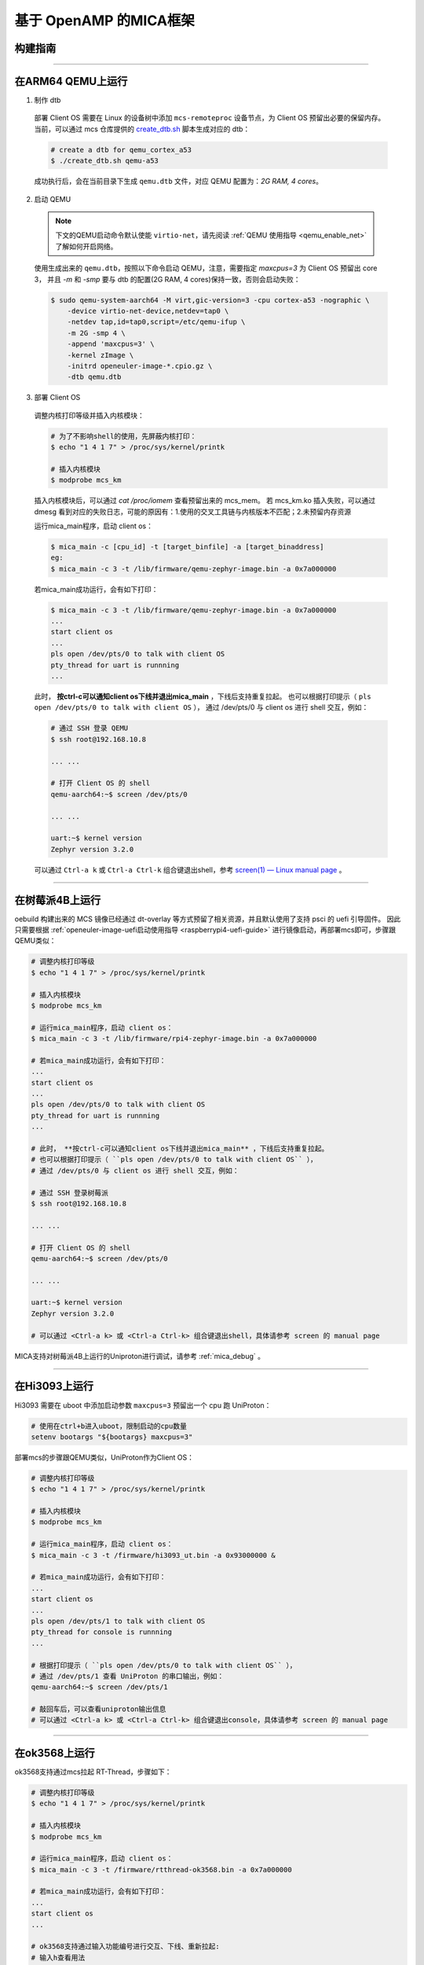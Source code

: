 基于 OpenAMP 的MICA框架
###########################

.. _build_openamp_mica:

构建指南
========

.. seealso::

   目前支持 qemu-arm64, 树莓派4B, Hi3093, ok3568, x86工控机。推荐使用 oebuild 快速构建包含混合部署功能的 MCS 镜像，参考 :ref:`openEuler Embedded MCS镜像构建指导 <mcs_build>`。

   若需要单独构建混合部署的组件，请参考 `mcs 构建安装指导 <https://gitee.com/openeuler/mcs#%E6%9E%84%E5%BB%BA%E5%AE%89%E8%A3%85%E6%8C%87%E5%AF%BC>`_ 。
   注意，x86仅支持 UniProton，需要切换到 `uniproton_dev 分支 <https://gitee.com/openeuler/mcs/tree/uniproton_dev/>`_ 。

____

在ARM64 QEMU上运行
==================

1. 制作 dtb

  部署 Client OS 需要在 Linux 的设备树中添加 ``mcs-remoteproc`` 设备节点，为 Client OS 预留出必要的保留内存。
  当前，可以通过 mcs 仓库提供的 `create_dtb.sh <https://gitee.com/openeuler/mcs/blob/master/tools/create_dtb.sh>`_ 脚本生成对应的 dtb：

  .. code-block:: console

     # create a dtb for qemu_cortex_a53
     $ ./create_dtb.sh qemu-a53

  成功执行后，会在当前目录下生成 ``qemu.dtb`` 文件，对应 QEMU 配置为：`2G RAM, 4 cores`。

2. 启动 QEMU

  .. note::

     下文的QEMU启动命令默认使能 ``virtio-net``，请先阅读 :ref:`QEMU 使用指导 <qemu_enable_net>` 了解如何开启网络。

  使用生成出来的 ``qemu.dtb``，按照以下命令启动 QEMU，注意，需要指定 `maxcpus=3` 为 Client OS 预留出 core 3，
  并且 `-m` 和 `-smp` 要与 dtb 的配置(2G RAM, 4 cores)保持一致，否则会启动失败：

  .. code-block:: console

     $ sudo qemu-system-aarch64 -M virt,gic-version=3 -cpu cortex-a53 -nographic \
         -device virtio-net-device,netdev=tap0 \
         -netdev tap,id=tap0,script=/etc/qemu-ifup \
         -m 2G -smp 4 \
         -append 'maxcpus=3' \
         -kernel zImage \
         -initrd openeuler-image-*.cpio.gz \
         -dtb qemu.dtb

3. 部署 Client OS

  调整内核打印等级并插入内核模块：

  .. code-block:: console

     # 为了不影响shell的使用，先屏蔽内核打印：
     $ echo "1 4 1 7" > /proc/sys/kernel/printk

     # 插入内核模块
     $ modprobe mcs_km

  插入内核模块后，可以通过 `cat /proc/iomem` 查看预留出来的 mcs_mem。
  若 mcs_km.ko 插入失败，可以通过 dmesg 看到对应的失败日志，可能的原因有：1.使用的交叉工具链与内核版本不匹配；2.未预留内存资源

  运行mica_main程序，启动 client os：

  .. code-block:: console

     $ mica_main -c [cpu_id] -t [target_binfile] -a [target_binaddress]
     eg:
     $ mica_main -c 3 -t /lib/firmware/qemu-zephyr-image.bin -a 0x7a000000

  若mica_main成功运行，会有如下打印：

  .. code-block:: console

     $ mica_main -c 3 -t /lib/firmware/qemu-zephyr-image.bin -a 0x7a000000
     ...
     start client os
     ...
     pls open /dev/pts/0 to talk with client OS
     pty_thread for uart is runnning
     ...

  此时， **按ctrl-c可以通知client os下线并退出mica_main** ，下线后支持重复拉起。
  也可以根据打印提示（ ``pls open /dev/pts/0 to talk with client OS`` ），
  通过 /dev/pts/0 与 client os 进行 shell 交互，例如：

  .. code-block:: console

     # 通过 SSH 登录 QEMU
     $ ssh root@192.168.10.8

     ... ...

     # 打开 Client OS 的 shell
     qemu-aarch64:~$ screen /dev/pts/0

     ... ...

     uart:~$ kernel version
     Zephyr version 3.2.0

  可以通过 ``Ctrl-a k`` 或 ``Ctrl-a Ctrl-k`` 组合键退出shell，参考 `screen(1) — Linux manual page <https://man7.org/linux/man-pages/man1/screen.1.html#DEFAULT_KEY_BINDINGS>`_ 。

____

在树莓派4B上运行
================

oebuild 构建出来的 MCS 镜像已经通过 dt-overlay 等方式预留了相关资源，并且默认使用了支持 psci 的 uefi 引导固件。
因此只需要根据 :ref:`openeuler-image-uefi启动使用指导 <raspberrypi4-uefi-guide>` 进行镜像启动，再部署mcs即可，步骤跟QEMU类似：

.. code-block:: console

   # 调整内核打印等级
   $ echo "1 4 1 7" > /proc/sys/kernel/printk

   # 插入内核模块
   $ modprobe mcs_km

   # 运行mica_main程序，启动 client os：
   $ mica_main -c 3 -t /lib/firmware/rpi4-zephyr-image.bin -a 0x7a000000

   # 若mica_main成功运行，会有如下打印：
   ...
   start client os
   ...
   pls open /dev/pts/0 to talk with client OS
   pty_thread for uart is runnning
   ...

   # 此时， **按ctrl-c可以通知client os下线并退出mica_main** ，下线后支持重复拉起。
   # 也可以根据打印提示（ ``pls open /dev/pts/0 to talk with client OS`` ），
   # 通过 /dev/pts/0 与 client os 进行 shell 交互，例如：

   # 通过 SSH 登录树莓派
   $ ssh root@192.168.10.8

   ... ...

   # 打开 Client OS 的 shell
   qemu-aarch64:~$ screen /dev/pts/0

   ... ...

   uart:~$ kernel version
   Zephyr version 3.2.0

   # 可以通过 <Ctrl-a k> 或 <Ctrl-a Ctrl-k> 组合键退出shell，具体请参考 screen 的 manual page

MICA支持对树莓派4B上运行的Uniproton进行调试，请参考 :ref:`mica_debug` 。

____

在Hi3093上运行
==============

Hi3093 需要在 uboot 中添加启动参数 ``maxcpus=3`` 预留出一个 cpu 跑 UniProton：

.. code-block:: console

   # 使用在ctrl+b进入uboot，限制启动的cpu数量
   setenv bootargs "${bootargs} maxcpus=3"

部署mcs的步骤跟QEMU类似，UniProton作为Client OS：

.. code-block:: console

   # 调整内核打印等级
   $ echo "1 4 1 7" > /proc/sys/kernel/printk

   # 插入内核模块
   $ modprobe mcs_km

   # 运行mica_main程序，启动 client os：
   $ mica_main -c 3 -t /firmware/hi3093_ut.bin -a 0x93000000 &

   # 若mica_main成功运行，会有如下打印：
   ...
   start client os
   ...
   pls open /dev/pts/1 to talk with client OS
   pty_thread for console is runnning
   ...

   # 根据打印提示（ ``pls open /dev/pts/0 to talk with client OS`` ），
   # 通过 /dev/pts/1 查看 UniProton 的串口输出，例如：
   qemu-aarch64:~$ screen /dev/pts/1

   # 敲回车后，可以查看uniproton输出信息
   # 可以通过 <Ctrl-a k> 或 <Ctrl-a Ctrl-k> 组合键退出console，具体请参考 screen 的 manual page

____

在ok3568上运行
==============

ok3568支持通过mcs拉起 RT-Thread，步骤如下：

.. code-block:: console

   # 调整内核打印等级
   $ echo "1 4 1 7" > /proc/sys/kernel/printk

   # 插入内核模块
   $ modprobe mcs_km

   # 运行mica_main程序，启动 client os：
   $ mica_main -c 3 -t /firmware/rtthread-ok3568.bin -a 0x7a000000

   # 若mica_main成功运行，会有如下打印：
   ...
   start client os
   ...

   # ok3568支持通过输入功能编号进行交互、下线、重新拉起:
   # 输入h查看用法
      h
      please input number:<1-8>
      1. test echo
      2. send matrix
      3. start pty
      4. close pty
      5. shutdown clientOS
      6. start clientOS
      7. test ping
      8. test flood-ping
      9. exit

----------

在HVAEIPC-M10 (x86工控机) 上运行
=================================

当前x86工控机只支持运行UniProton。
首先，我们需要先构建运行在x86工控机上的openEuler Embedded，参考 :ref:`基于OpenAMP的MICA镜像构建指南 <build_openamp_mica>`。
在x86工控机上启动openEuler Embedded还需要制作启动盘，
参考 :ref:`openEuler Embedded x86工控机镜像安装指导 <create_start_up_image>`。

之后，我们还需要编译Uniproton以及x86环境下需要的额外启动程序ap_boot，
参考 `openEuler Embedded & Uniproton x86 MICA环境安装指导 <https://gitee.com/openeuler/UniProton/blob/master/doc/demoUsageGuide/x86_64_demo_usage_guide.md>`_ 。

启动openEuler Embedded后，通过修改启动盘的启动分区的grub.cfg文件，
为Client OS预留出一个CPU以及内存资源。
将镜像启动分区挂载到 /mnt 目录下，然后修改 /mnt/efi/boot/grub.cfg 文件，
在 ``menuentry 'boot'`` 中添加 ``maxcpus=3`` 和 ``memmap=512M\$16128M`` 参数，
限制openEuler Embedded只使用3个核心，以及预留出物理地址从15.75G到16.25G的内存资源（16GB内存的x86工控机）。
如果是8GB内存的x86工控机，需要将 ``memmap`` 改为 ``memmap=512M\$6912M`` 。

.. code-block:: console

   $ sudo fdisk -l
   Disk /dev/sda: 14.91 GiB, 16013942784 bytes, 31277232 sectors
   ...
   Number   Start (sector)    End (sector)  Size   Name
   1       2048              1050623       512M    boot
   ...
   $ sudo mount /dev/sda1 /mnt
   $ sudo vi /mnt/efi/boot/grub.cfg
   $ sudo umount /mnt

当我们成功在修改启动参数并且重启以后，
可以通过以下命令查看当前CPU和内存的使用情况：

.. code-block:: console

   # 查看CPU核心数
   $ nproc
   3
   # 查看内存使用情况
   $ cat /proc/iomem
   ...
   3f0000000-40fffffff : Reserved
   ...
               

这说明当前系统正在使用3个CPU，已经预留出了一个CPU。
内存方面，系统已经预留出了从15.75G到16.25G的内存资源。（16GB内存的x86工控机）

接下来，我们通过在openEuler Embedded上运行如下命令启动MICA：

.. code-block:: console

   # 调整内核打印等级(可选择不执行)
   $ echo "1 4 1 7" > /proc/sys/kernel/printk

   # 此demo使用标准openEuler Embedded镜像，所以我们单独编译了一个mcs_km.ko
   # 使用insmod而非modprobe命令插入
   # 8GB内存环境：
   $ modprobe mcs_km load_addr=0x1c0000000
   # 16GB内存环境：
   $ modprobe mcs_km load_addr=0x400000000

   # 运行mica_main程序，启动 client os (8GB内存环境)：
   $ mica_main -c 3 -t /path/to/uniproton-x86.bin -a 0x1c0000000 -b /path/to/ap_boot
   # 16GB内存环境：
   $ mica_main -c 3 -t /path/to/uniproton-x86.bin -a 0x400000000 -b /path/to/ap_boot

   ...
   start client os
   ...
   pls open /dev/pts/1 to talk with client OS
   pty_thread for console is runnning
   ...
   found matched endpoint, creating console with id:2 in host os

   # 根据打印提示（ ``found matched endpoint, creating console with id:2 in host os`` ），
   # 说明成功创建了console，可以通过 /dev/pts/1 查看 UniProton 的串口输出，例如：
   $ screen /dev/pts/1

   # 敲回车后，可以查看uniproton输出信息
   # 可以通过 <Ctrl-a k> 或 <Ctrl-a Ctrl-k> 组合键退出console，具体请参考 screen 的 manual page

----------------

.. _mica_debug:

调试支持 GDB stub 的 Client OS
============================================

当前仅支持调试运行在树莓派4B（aarch64）和x86工控机（x86_64）的Uniproton。

相关接口定义
-------------

首先，对于Client OS而言，需要支持GDB stub。
当前MICA框架仅支持基于简单ring buffer通信的方式进行GDB stub信息的交互，
ring buffer的地址和大小在MCS仓库中 ``library/include/mcs/mica_debug_ring_buffer.h`` 中定义：

.. code-block:: c

   // x86 ring buffer base address offset and size
   #define RING_BUFFER_SHIFT 0x4000
   #define RING_BUFFER_SIZE 0x1000

   // aarch64 ring buffer address and size
   #define RING_BUFFER_ADDR 0x70040000
   #define RING_BUFFER_SIZE 0x1000

x86架构下由于ring buffer存在的物理空间的首地址始终相对于Uniproton的入口地址是固定的，
在做内存映射的时候我们ring buffer的首地址可以通过Uniproton的入口地址减去 ``RING_BUFFER_SHIFT`` 得到。

ring buffer 的定义在 ``library/include/mcs/ring_buffer.h`` 文件中。

使用方法
----------

首先，得在指定的环境中含有MICA的openEuler Embedded镜像，请参考 :ref:`基于OpenAMP的MICA镜像构建指南 <build_openamp_mica>` 。

然后，得生成适配了GDB stub 的 Uniproton，参考 `UniProton GDB stub 构建指南 <https://gitee.com/zuyiwen/UniProton/blob/stub_dev/src/component/gdbstub/readme.txt>`_ 。

如果希望调试Client OS，需要在启动MICA时加上 ``-d`` 参数，指定GDB stub的elf文件路径。
以下是以内存16GB的x86工控机为例，启动MICA调试模式：

.. code-block:: console

   $ modprobe mcs_km load_addr=0x400000000
   # 以16GB x86工控机为例，启动MICA调试模式：
   $ mica_main -c 3 -t /path/to/uniproton_gdb_stub.bin -a 0x400000000 -b /path/to/ap_boot -d /path/to/uniproton_gdb_stub.elf
   ...
   MICA gdb proxy server: starting...
   GNU gdb (GDB) 12.1
   Copyright (C) 2022 Free Software Foundation, Inc.
   License GPLv3+: GNU GPL version 3 or later <http://gnu.org/licenses/gpl.html>
   This is free software: you are free to change and redistribute it.
   There is NO WARRANTY, to the extent permitted by law.
   Type "show copying" and "show warranty" for details.
   This GDB was configured as "x86_64-openeuler-linux".
   ...
   MICA gdb proxy server: read for messages forwarding ...
   (gdb) 

此时，用户可以直接通过GDB命令行输入命令与Client OS进行交互。
如果用户想要退出调试模式，可以直接不设置断点，输入命令 ``continue`` 。
按下 ``ctrl-c`` 的效果和平时使用GDB时效果一致，即暂停被调试程序的运行，
并返回GDB命令行，此时用户可以输入GDB命令与Client OS进行交互。
如果用户想要退出程序，必须在GDB命令行输入 ``quit`` 命令。

.. note:: 
   当前Uniproton的GDB stub仅支持 ``break``， ``continue``， ``print`` 和 ``quit`` 五个命令。
   并不支持 ``ctrl-c``，所以按下后虽然会返回GDB命令行，但是Uniproton仍然在运行。